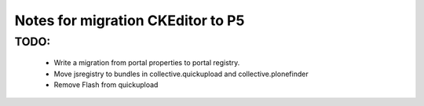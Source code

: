 Notes for migration CKEditor to P5
==================================

TODO:
-----
 - Write a migration from portal properties to portal registry.
 - Move jsregistry to bundles in collective.quickupload and collective.plonefinder
 - Remove Flash from quickupload
